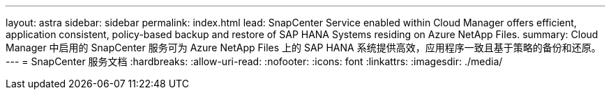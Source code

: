 ---
layout: astra 
sidebar: sidebar 
permalink: index.html 
lead: SnapCenter Service enabled within Cloud Manager offers efficient, application consistent, policy-based backup and restore of SAP HANA Systems residing on Azure NetApp Files. 
summary: Cloud Manager 中启用的 SnapCenter 服务可为 Azure NetApp Files 上的 SAP HANA 系统提供高效，应用程序一致且基于策略的备份和还原。 
---
= SnapCenter 服务文档
:hardbreaks:
:allow-uri-read: 
:nofooter: 
:icons: font
:linkattrs: 
:imagesdir: ./media/


